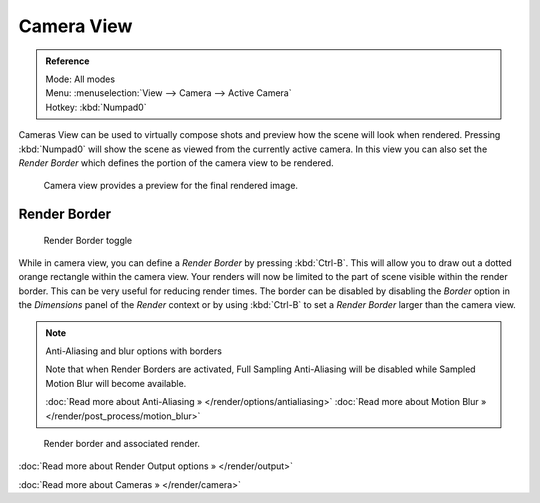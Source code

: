 
***********
Camera View
***********

.. admonition:: Reference
   :class: refbox

   | Mode:     All modes
   | Menu:     :menuselection:`View --> Camera --> Active Camera`
   | Hotkey:   :kbd:`Numpad0`


Cameras View can be used to virtually compose shots and preview how the scene will look when
rendered.
Pressing :kbd:`Numpad0` will show the scene as viewed from the currently active camera. In
this view you can also set the *Render Border* which defines the portion of the
camera view to be rendered.


.. figure:: /images/3D-interaction_Navigating_Camera-View-perspective-camera-render.jpg
   :width: 640px
   :figwidth: 640px

   Camera view provides a preview for the final rendered image.


Render Border
=============

.. figure:: /images/3D-interaction_Navigating_Camera-View-render-border-toggle.jpg

   Render Border toggle


While in camera view,
you can define a *Render Border* by pressing :kbd:`Ctrl-B`.
This will allow you to draw out a dotted orange rectangle within the camera view.
Your renders will now be limited to the part of scene visible within the render border.
This can be very useful for reducing render times. The border can be disabled by disabling the
*Border* option in the *Dimensions* panel of the *Render*
context or by using :kbd:`Ctrl-B` to set a *Render Border* larger than the
camera view.


.. note:: Anti-Aliasing and blur options with borders

   Note that when Render Borders are activated,
   Full Sampling Anti-Aliasing will be disabled while Sampled Motion Blur will become available.

   :doc:`Read more about Anti-Aliasing » </render/options/antialiasing>`
   :doc:`Read more about Motion Blur » </render/post_process/motion_blur>`


.. figure:: /images/3D-interaction_Navigating_Camera-View-render-border.jpg
   :width: 640px
   :figwidth: 640px

   Render border and associated render.


:doc:`Read more about Render Output options » </render/output>`

:doc:`Read more about Cameras » </render/camera>`

